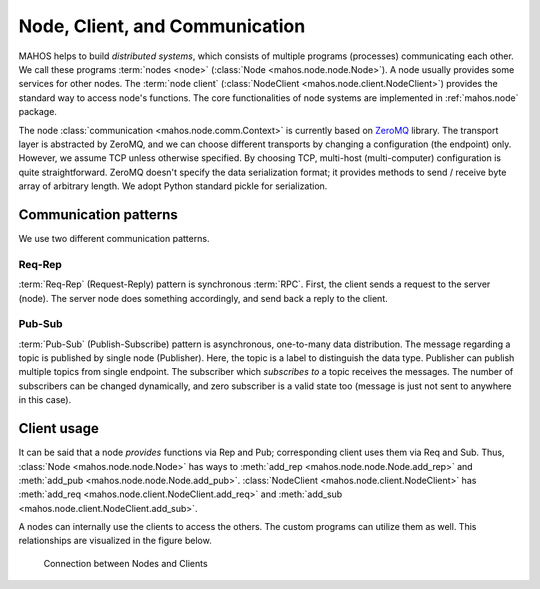 Node, Client, and Communication
===============================

MAHOS helps to build `distributed systems`, which consists of multiple programs (processes) communicating each other.
We call these programs :term:`nodes <node>` (:class:`Node <mahos.node.node.Node>`).
A node usually provides some services for other nodes.
The :term:`node client` (:class:`NodeClient <mahos.node.client.NodeClient>`) provides the standard way to access node's functions.
The core functionalities of node systems are implemented in :ref:`mahos.node` package.

The node :class:`communication <mahos.node.comm.Context>` is currently based on `ZeroMQ <https://zeromq.org/>`_ library.
The transport layer is abstracted by ZeroMQ, and we can choose different transports by changing a configuration (the endpoint) only.
However, we assume TCP unless otherwise specified.
By choosing TCP, multi-host (multi-computer) configuration is quite straightforward.
ZeroMQ doesn't specify the data serialization format; it provides methods to send / receive byte array of arbitrary length.
We adopt Python standard pickle for serialization.

Communication patterns
----------------------

We use two different communication patterns.

Req-Rep
^^^^^^^

:term:`Req-Rep` (Request-Reply) pattern is synchronous :term:`RPC`.
First, the client sends a request to the server (node).
The server node does something accordingly, and send back a reply to the client.

Pub-Sub
^^^^^^^

:term:`Pub-Sub` (Publish-Subscribe) pattern is asynchronous, one-to-many data distribution.
The message regarding a topic is published by single node (Publisher).
Here, the topic is a label to distinguish the data type.
Publisher can publish multiple topics from single endpoint.
The subscriber which `subscribes to` a topic receives the messages.
The number of subscribers can be changed dynamically,
and zero subscriber is a valid state too (message is just not sent to anywhere in this case).

Client usage
------------

It can be said that a node `provides` functions via Rep and Pub;
corresponding client uses them via Req and Sub.
Thus, :class:`Node <mahos.node.node.Node>` has ways to :meth:`add_rep <mahos.node.node.Node.add_rep>`
and :meth:`add_pub <mahos.node.node.Node.add_pub>`.
:class:`NodeClient <mahos.node.client.NodeClient>` has :meth:`add_req <mahos.node.client.NodeClient.add_req>`
and :meth:`add_sub <mahos.node.client.NodeClient.add_sub>`.

A nodes can internally use the clients to access the others.
The custom programs can utilize them as well.
This relationships are visualized in the figure below.

.. figure:: ./img/mahos-node-server-client.svg
   :alt: Connection between Nodes and Clients
   :width: 85%

   Connection between Nodes and Clients
